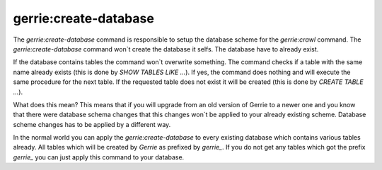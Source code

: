 gerrie:create-database
########################

The `gerrie:create-database` command is responsible to setup the database scheme for the `gerrie:crawl` command.
The `gerrie:create-database` command won`t create the database it selfs.
The database have to already exist.

If the database contains tables the command won`t overwrite something.
The command checks if a table with the same name already exists (this is done by `SHOW TABLES LIKE ...`).
If yes, the command does nothing and will execute the same procedure for the next table.
If the requested table does not exist it will be created (this is done by `CREATE TABLE ...`).

What does this mean?
This means that if you will upgrade from an old version of Gerrie to a newer one and you know that there were database schema changes that this changes won`t be applied to your already existing scheme.
Database scheme changes has to be applied by a different way.

In the normal world you can apply the `gerrie:create-database` to every existing database which contains various tables already.
All tables which will be created by *Gerrie* as prefixed by *gerrie_*.
If you do not get any tables which got the prefix *gerrie_* you can just apply this command to your database.
